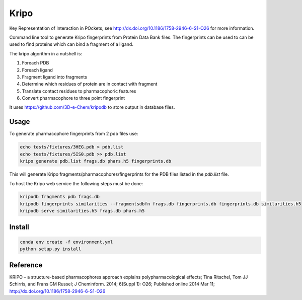 =====
Kripo
=====


.. image:: https://img.shields.io/pypi/v/kripo.svg
        :target: https://pypi.python.org/pypi/kripo

.. image:: https://img.shields.io/travis/3D-e-Chem/kripo.svg
        :target: https://travis-ci.org/3D-e-Chem/kripo

.. image:: https://readthedocs.org/projects/kripo/badge/?version=latest
        :target: https://kripo.readthedocs.io/en/latest/?badge=latest
        :alt: Documentation Status

.. image:: https://pyup.io/repos/github/3D-e-Chem/kripo/shield.svg
     :target: https://pyup.io/repos/github/3D-e-Chem/kripo/
     :alt: Updates


Key Representation of Interaction in POckets, see http://dx.doi.org/10.1186/1758-2946-6-S1-O26 for more information.

Command line tool to generate Kripo fingerprints from Protein Data Bank files.
The fingerprints can be used to can be used to find proteins which can bind a fragment of a ligand.

The kripo algorithm in a nutshell is:

1. Foreach PDB
2. Foreach ligand
3. Fragment ligand into fragments
4. Determine which residues of protein are in contact with fragment
5. Translate contact residues to pharmacophoric features
6. Convert pharmacophore to three point fingerprint

It uses https://github.com/3D-e-Chem/kripodb to store output in database files.

Usage
-----

To generate pharmacophore fingerprints from 2 pdb files use:

.. code-block:: bash

    echo tests/fixtures/3HEG.pdb > pdb.list
    echo tests/fixtures/5IS0.pdb >> pdb.list
    kripo generate pdb.list frags.db phars.h5 fingerprints.db

This will generate Kripo fragments/pharmacophores/fingerprints for the PDB files listed in the `pdb.list` file.

To host the Kripo web service the following steps must be done:

.. code-block:: bash

    kripodb fragments pdb frags.db
    kripodb fingerprints similarities --fragmentsdbfn frags.db fingerprints.db fingerprints.db similarities.h5
    kripodb serve similarities.h5 frags.db phars.h5

Install
-------

.. code-block:: bash

    conda env create -f environment.yml
    python setup.py install

Reference
---------

KRIPO – a structure-based pharmacophores approach explains polypharmacological effects;
Tina Ritschel, Tom JJ Schirris, and Frans GM Russel; J Cheminform. 2014; 6(Suppl 1): O26;
Published online 2014 Mar 11; http://dx.doi.org/10.1186/1758-2946-6-S1-O26
